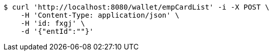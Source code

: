 [source,bash]
----
$ curl 'http://localhost:8080/wallet/empCardList' -i -X POST \
    -H 'Content-Type: application/json' \
    -H 'id: fxgj' \
    -d '{"entId":""}'
----